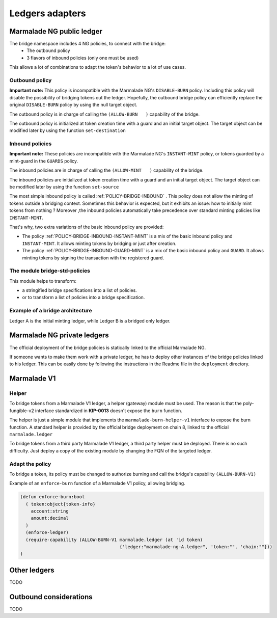 Ledgers adapters
=================

Marmalade NG public ledger
--------------------------

The bridge namespace includes 4 NG policies, to connect with the bridge:
  - The outbound policy
  - 3 flavors of inbound policies (only one must be used)

This allows a lot of combinations to adapt the token's behavior to a lot of use cases.


Outbound policy
^^^^^^^^^^^^^^^
**Important note:** This policy is incompatible with the Marmalade NG's ``DISABLE-BURN`` policy.
Including this policy will disable the possibility of bridging tokens out the ledger. Hopefully, the outbound bridge policy
can efficiently replace the original ``DISABLE-BURN`` policy by using the null target object.

The outbound policy is in charge of calling the ``(ALLOW-BURN   )`` capability of the bridge.

The outbound policy is initialized at token creation time with a guard and an initial target object.
The target object can be modified later by using the function ``set-destination``

Inbound policies
^^^^^^^^^^^^^^^^
**Important note:** These policies are incompatible with the Marmalade NG's ``INSTANT-MINT`` policy, or tokens guarded by a mint-guard in the ``GUARDS`` policy.

The inbound policies are in charge of calling the ``(ALLOW-MINT   )`` capability of the bridge.

The inbound policies are initialized at token creation time with a guard and an initial target object.
The target object can be modified later by using the function ``set-source``

The most simple inbound policy is called :ref:`POLICY-BRIDGE-INBOUND` . This policy does not allow the minting of tokens outside a bridging context.
Sometimes this behavior is expected, but it exhibits an issue: how to initially mint tokens from nothing ?
Moreover ,the inbound policies automatically take precedence over standard minting policies like ``INSTANT-MINT``.

That's why, two extra variations of the basic inbound policy are provided:

- The policy :ref:`POLICY-BRIDGE-INBOUND-INSTANT-MINT` is a mix of the basic inbound policy and ``INSTANT-MINT``. It allows minting tokens by bridging or just after creation.

- The policy :ref:`POLICY-BRIDGE-INBOUND-GUARD-MINT` is a mix of the basic inbound policy and ``GUARD``. It allows minting tokens by signing the transaction with the registered guard.


The module bridge-std-policies
^^^^^^^^^^^^^^^^^^^^^^^^^^^^^^
This module helps to transform:

- a stringified bridge specifications into a list of policies.

- or to transform a list of policies into a bridge specification.


Example of a bridge architecture
^^^^^^^^^^^^^^^^^^^^^^^^^^^^^^^^
Ledger A is the initial minting ledger, while Ledger B is a bridged only ledger.

.. image:: diagrams/example_ng_policies.svg



Marmalade NG private ledgers
----------------------------
The official deployment of the bridge policies is statically linked to the official Marmalade NG.

If someone wants to make them work with a private ledger, he has to deploy other instances of the bridge policies
linked to his ledger.
This can be easily done by following the instructions in the Readme file in the ``deployment`` directory.


Marmalade V1
------------

Helper
^^^^^^
To bridge tokens from a Marmalade V1 ledger, a helper (gateway) module must be used.
The reason is that the poly-fungible-v2 interface standardized in **KIP-0013** doesn't expose the ``burn``
function.

The helper is just a simple module that implements the ``marmalade-burn-helper-v1`` interface to expose the burn function.
A standard helper is provided by the official bridge deployment on chain 8, linked to the official ``marmalade.ledger``

To bridge tokens from a third party Marmalade V1 ledger, a third party helper must be deployed. There is no such difficulty.
Just deploy a copy of the existing module by changing the FQN of the targeted ledger.

Adapt the policy
^^^^^^^^^^^^^^^^

To bridge a token, its policy must be changed to authorize burning and call the bridge's capability ``(ALLOW-BURN-V1)``

Example of an ``enforce-burn`` function of a Marmalade V1 policy, allowing bridging.

.. code-block:: lisp

  (defun enforce-burn:bool
    ( token:object{token-info}
      account:string
      amount:decimal
    )
    (enforce-ledger)
    (require-capability (ALLOW-BURN-V1 marmalade.ledger (at 'id token)
                                       {'ledger:"marmalade-ng-A.ledger", 'token:"", 'chain:""}))
  )

Other ledgers
-------------

TODO

Outbound considerations
-----------------------

TODO
